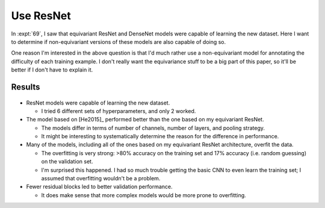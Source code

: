 **********
Use ResNet
**********

In :expt:`69`, I saw that equivariant ResNet and DenseNet models were capable 
of learning the new dataset.  Here I want to determine if non-equivariant 
versions of these models are also capable of doing so.

One reason I'm interested in the above question is that I'd much rather use a 
non-equivariant model for annotating the difficulty of each training example.  
I don't really want the equivariance stuff to be a big part of this paper, so 
it'll be better if I don't have to explain it.

Results
=======
.. figure:: compare_resnet.svg

- ResNet models were capable of learning the new dataset.

  - I tried 6 different sets of hyperparameters, and only 2 worked.

- The model based on [He2015]_ performed better than the one based on my 
  equivariant ResNet.

  - The models differ in terms of number of channels, number of layers, and 
    pooling strategy.

  - It might be interesting to systematically determine the reason for the 
    difference in performance.

- Many of the models, including all of the ones based on my equivariant ResNet 
  architecture, overfit the data.

  - The overfitting is very strong: >80% accuracy on the training set and 17% 
    accuracy (i.e. random guessing) on the validation set.

  - I'm surprised this happened.  I had so much trouble getting the basic CNN 
    to even learn the training set; I assumed that overfitting wouldn't be a 
    problem.

- Fewer residual blocks led to better validation performance.

  - It does make sense that more complex models would be more prone to 
    overfitting.
    
